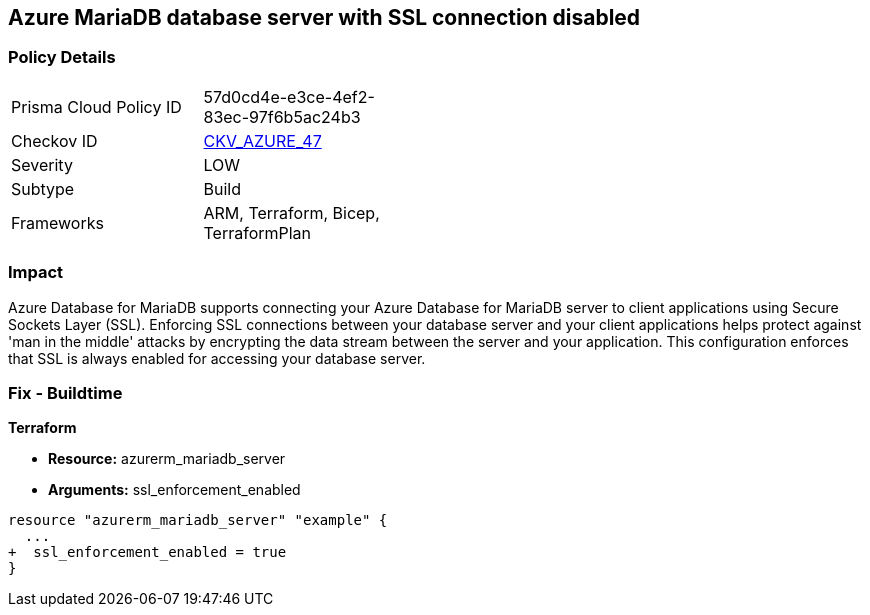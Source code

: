 == Azure MariaDB database server with SSL connection disabled
// Azure MariaDB Database Server SSL connection disabled


=== Policy Details 

[width=45%]
[cols="1,1"]
|=== 
|Prisma Cloud Policy ID 
| 57d0cd4e-e3ce-4ef2-83ec-97f6b5ac24b3

|Checkov ID 
| https://github.com/bridgecrewio/checkov/tree/master/checkov/arm/checks/resource/MariaDBSSLEnforcementEnabled.py[CKV_AZURE_47]

|Severity
|LOW

|Subtype
|Build
//, Run

|Frameworks
|ARM, Terraform, Bicep, TerraformPlan

|=== 



=== Impact
Azure Database for MariaDB supports connecting your Azure Database for MariaDB server to client applications using Secure Sockets Layer (SSL).
Enforcing SSL connections between your database server and your client applications helps protect against 'man in the middle' attacks by encrypting the data stream between the server and your application.
This configuration enforces that SSL is always enabled for accessing your database server.

=== Fix - Buildtime


*Terraform* 


* *Resource:* azurerm_mariadb_server
* *Arguments:* ssl_enforcement_enabled


[source,go]
----
resource "azurerm_mariadb_server" "example" {
  ...
+  ssl_enforcement_enabled = true
}
----

